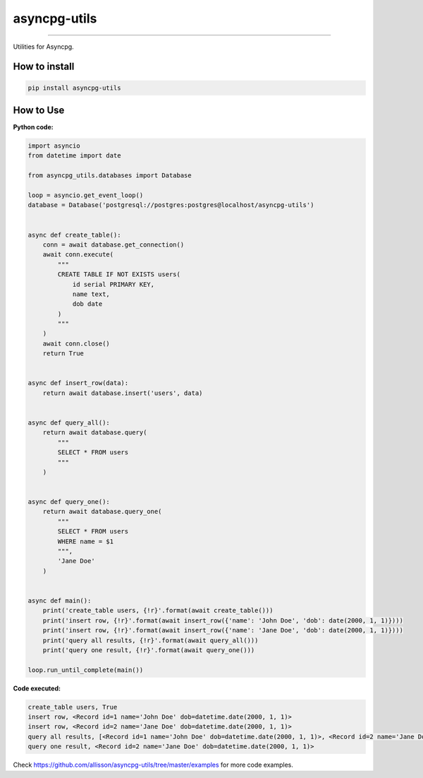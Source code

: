 asyncpg-utils
=============

|TravisCI Build Status| |Coverage Status| |Requirements Status|

----

Utilities for Asyncpg.


How to install
--------------

.. code:: shell

    pip install asyncpg-utils


How to Use
----------

**Python code:**

.. code:: python

    import asyncio
    from datetime import date

    from asyncpg_utils.databases import Database

    loop = asyncio.get_event_loop()
    database = Database('postgresql://postgres:postgres@localhost/asyncpg-utils')


    async def create_table():
        conn = await database.get_connection()
        await conn.execute(
            """
            CREATE TABLE IF NOT EXISTS users(
                id serial PRIMARY KEY,
                name text,
                dob date
            )
            """
        )
        await conn.close()
        return True


    async def insert_row(data):
        return await database.insert('users', data)


    async def query_all():
        return await database.query(
            """
            SELECT * FROM users
            """
        )


    async def query_one():
        return await database.query_one(
            """
            SELECT * FROM users
            WHERE name = $1
            """,
            'Jane Doe'
        )


    async def main():
        print('create_table users, {!r}'.format(await create_table()))
        print('insert row, {!r}'.format(await insert_row({'name': 'John Doe', 'dob': date(2000, 1, 1)})))
        print('insert row, {!r}'.format(await insert_row({'name': 'Jane Doe', 'dob': date(2000, 1, 1)})))
        print('query all results, {!r}'.format(await query_all()))
        print('query one result, {!r}'.format(await query_one()))

    loop.run_until_complete(main())

**Code executed:**

.. code:: shell

    create_table users, True
    insert row, <Record id=1 name='John Doe' dob=datetime.date(2000, 1, 1)>
    insert row, <Record id=2 name='Jane Doe' dob=datetime.date(2000, 1, 1)>
    query all results, [<Record id=1 name='John Doe' dob=datetime.date(2000, 1, 1)>, <Record id=2 name='Jane Doe' dob=datetime.date(2000, 1, 1)>]
    query one result, <Record id=2 name='Jane Doe' dob=datetime.date(2000, 1, 1)>

Check `https://github.com/allisson/asyncpg-utils/tree/master/examples <https://github.com/allisson/asyncpg-utils/tree/master/examples>`_ for more code examples.


.. |TravisCI Build Status| image:: https://travis-ci.org/allisson/asyncpg-utils.svg?branch=master
   :target: https://travis-ci.org/allisson/asyncpg-utils
.. |Coverage Status| image:: https://codecov.io/gh/allisson/asyncpg-utils/branch/master/graph/badge.svg
   :target: https://codecov.io/gh/allisson/asyncpg-utils
.. |Requirements Status| image:: https://requires.io/github/allisson/asyncpg-utils/requirements.svg?branch=master
   :target: https://requires.io/github/allisson/asyncpg-utils/requirements/?branch=master
